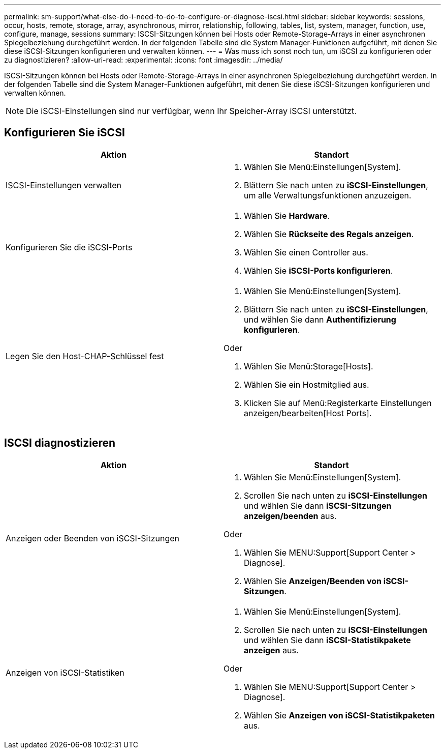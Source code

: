---
permalink: sm-support/what-else-do-i-need-to-do-to-configure-or-diagnose-iscsi.html 
sidebar: sidebar 
keywords: sessions, occur, hosts, remote, storage, array, asynchronous, mirror, relationship, following, tables, list, system, manager, function, use, configure, manage, sessions 
summary: ISCSI-Sitzungen können bei Hosts oder Remote-Storage-Arrays in einer asynchronen Spiegelbeziehung durchgeführt werden. In der folgenden Tabelle sind die System Manager-Funktionen aufgeführt, mit denen Sie diese iSCSI-Sitzungen konfigurieren und verwalten können. 
---
= Was muss ich sonst noch tun, um iSCSI zu konfigurieren oder zu diagnostizieren?
:allow-uri-read: 
:experimental: 
:icons: font
:imagesdir: ../media/


[role="lead"]
ISCSI-Sitzungen können bei Hosts oder Remote-Storage-Arrays in einer asynchronen Spiegelbeziehung durchgeführt werden. In der folgenden Tabelle sind die System Manager-Funktionen aufgeführt, mit denen Sie diese iSCSI-Sitzungen konfigurieren und verwalten können.

[NOTE]
====
Die iSCSI-Einstellungen sind nur verfügbar, wenn Ihr Speicher-Array iSCSI unterstützt.

====


== Konfigurieren Sie iSCSI

[cols="2*"]
|===
| Aktion | Standort 


 a| 
ISCSI-Einstellungen verwalten
 a| 
. Wählen Sie Menü:Einstellungen[System].
. Blättern Sie nach unten zu *iSCSI-Einstellungen*, um alle Verwaltungsfunktionen anzuzeigen.




 a| 
Konfigurieren Sie die iSCSI-Ports
 a| 
. Wählen Sie *Hardware*.
. Wählen Sie *Rückseite des Regals anzeigen*.
. Wählen Sie einen Controller aus.
. Wählen Sie *iSCSI-Ports konfigurieren*.




 a| 
Legen Sie den Host-CHAP-Schlüssel fest
 a| 
. Wählen Sie Menü:Einstellungen[System].
. Blättern Sie nach unten zu *iSCSI-Einstellungen*, und wählen Sie dann *Authentifizierung konfigurieren*.


Oder

. Wählen Sie Menü:Storage[Hosts].
. Wählen Sie ein Hostmitglied aus.
. Klicken Sie auf Menü:Registerkarte Einstellungen anzeigen/bearbeiten[Host Ports].


|===


== ISCSI diagnostizieren

[cols="2*"]
|===
| Aktion | Standort 


 a| 
Anzeigen oder Beenden von iSCSI-Sitzungen
 a| 
. Wählen Sie Menü:Einstellungen[System].
. Scrollen Sie nach unten zu *iSCSI-Einstellungen* und wählen Sie dann *iSCSI-Sitzungen anzeigen/beenden* aus.


Oder

. Wählen Sie MENU:Support[Support Center > Diagnose].
. Wählen Sie *Anzeigen/Beenden von iSCSI-Sitzungen*.




 a| 
Anzeigen von iSCSI-Statistiken
 a| 
. Wählen Sie Menü:Einstellungen[System].
. Scrollen Sie nach unten zu *iSCSI-Einstellungen* und wählen Sie dann *iSCSI-Statistikpakete anzeigen* aus.


Oder

. Wählen Sie MENU:Support[Support Center > Diagnose].
. Wählen Sie *Anzeigen von iSCSI-Statistikpaketen* aus.


|===